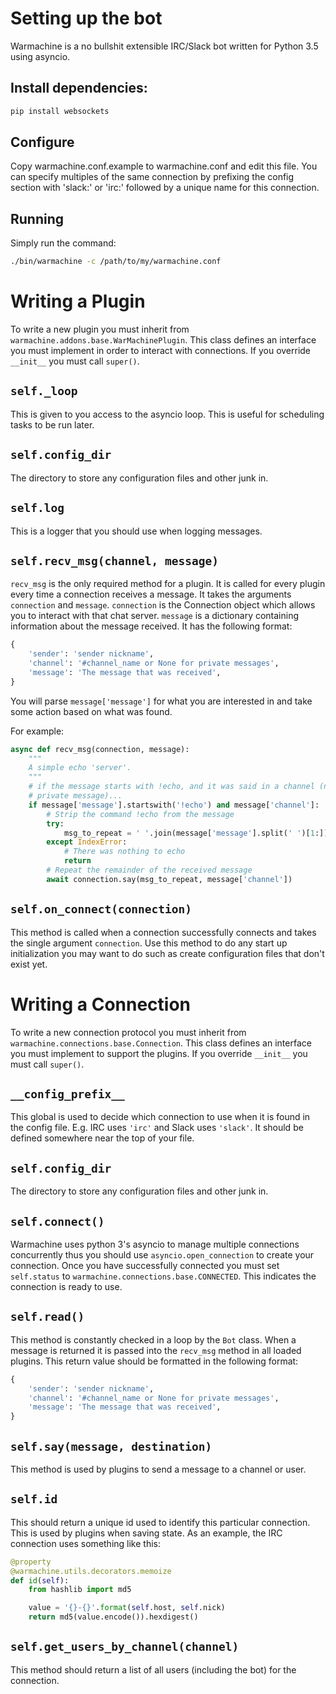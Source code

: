 #  LocalWords: asyncio async plugin

* Setting up the bot
Warmachine is a no bullshit extensible IRC/Slack bot written for Python 3.5 using
asyncio.

** Install dependencies:

#+BEGIN_SRC bash
    pip install websockets
#+END_SRC

** Configure
Copy warmachine.conf.example to warmachine.conf and edit this file. You can
specify multiples of the same connection by prefixing the config section with
'slack:' or 'irc:' followed by a unique name for this connection.

** Running
Simply run the command:

#+BEGIN_SRC bash
    ./bin/warmachine -c /path/to/my/warmachine.conf
#+END_SRC

* Writing a Plugin
To write a new plugin you must inherit from
~warmachine.addons.base.WarMachinePlugin~. This class defines an interface you
must implement in order to interact with connections. If you override ~__init__~
you must call ~super()~.
** ~self._loop~
This is given to you access to the asyncio loop. This is useful for scheduling
tasks to be run later.
** ~self.config_dir~
The directory to store any configuration files and other junk in.
** ~self.log~
This is a logger that you should use when logging messages.
** ~self.recv_msg(channel, message)~
~recv_msg~ is the only required method for a plugin. It is called for every
plugin every time a connection receives a message. It takes the arguments
~connection~ and ~message~. ~connection~ is the Connection object which allows
you to interact with that chat server. ~message~ is a dictionary containing
information about the message received. It has the following format:

#+BEGIN_SRC python
{
    'sender': 'sender nickname',
    'channel': '#channel_name or None for private messages',
    'message': 'The message that was received',
}
#+END_SRC

You will parse ~message['message']~ for what you are interested in and take some
action based on what was found.

For example:

#+BEGIN_SRC python
async def recv_msg(connection, message):
    """
    A simple echo 'server'.
    """
    # if the message starts with !echo, and it was said in a channel (not a
    # private message)...
    if message['message'].startswith('!echo') and message['channel']:
        # Strip the command !echo from the message
        try:
            msg_to_repeat = ' '.join(message['message'].split(' ')[1:])
        except IndexError:
            # There was nothing to echo
            return
        # Repeat the remainder of the received message
        await connection.say(msg_to_repeat, message['channel'])
#+END_SRC
** ~self.on_connect(connection)~
This method is called when a connection successfully connects and takes the
single argument ~connection~. Use this method to do any start up initialization
you may want to do such as create configuration files that don't exist yet.
* Writing a Connection
To write a new connection protocol you must inherit from
~warmachine.connections.base.Connection~. This class defines an interface you
must implement to support the plugins. If you override ~__init__~ you must call
~super()~.
** ~__config_prefix__~
This global is used to decide which connection to use when it is found in the
config file. E.g. IRC uses ~'irc'~ and Slack uses ~'slack'~. It should be
defined somewhere near the top of your file.
** ~self.config_dir~
The directory to store any configuration files and other junk in.
** ~self.connect()~
Warmachine uses python 3's asyncio to manage multiple connections concurrently thus
you should use ~asyncio.open_connection~ to create your connection. Once you
have successfully connected you must set ~self.status~ to
~warmachine.connections.base.CONNECTED~. This indicates the connection is ready
to use.
** ~self.read()~
This method is constantly checked in a loop by the ~Bot~ class. When a message
is returned it is passed into the ~recv_msg~ method in all loaded plugins. This
return value should be formatted in the following format:

#+BEGIN_SRC python
{
    'sender': 'sender nickname',
    'channel': '#channel_name or None for private messages',
    'message': 'The message that was received',
}
#+END_SRC
** ~self.say(message, destination)~
This method is used by plugins to send a message to a channel or user.
** ~self.id~
This should return a unique id used to identify this particular connection. This
is used by plugins when saving state. As an example, the IRC connection uses
something like this:

#+BEGIN_SRC python
@property
@warmachine.utils.decorators.memoize
def id(self):
    from hashlib import md5

    value = '{}-{}'.format(self.host, self.nick)
    return md5(value.encode()).hexdigest()
#+END_SRC
** ~self.get_users_by_channel(channel)~
This method should return a list of all users (including the bot) for the
connection.
